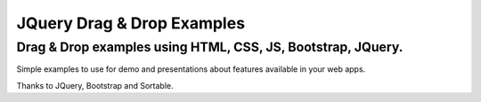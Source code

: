 ---------------------------
JQuery Drag & Drop Examples
---------------------------
============================================================
Drag & Drop examples using HTML, CSS, JS, Bootstrap, JQuery.
============================================================

Simple examples to use for demo and presentations about features available in your web apps.

Thanks to JQuery, Bootstrap and Sortable.